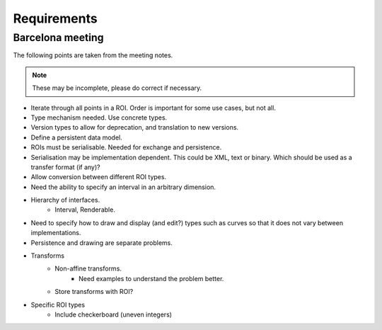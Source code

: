 Requirements
============

Barcelona meeting
-----------------

The following points are taken from the meeting notes.

.. note::
   These may be incomplete, please do correct if necessary.

- Iterate through all points in a ROI.  Order is important for some use cases, but not all.

- Type mechanism needed.  Use concrete types.

- Version types to allow for deprecation, and translation to new versions.

- Define a persistent data model.

- ROIs must be serialisable.  Needed for exchange and persistence.

- Serialisation may be implementation dependent.  This could be XML,
  text or binary.  Which should be used as a transfer format (if any)?

- Allow conversion between different ROI types.

- Need the ability to specify an interval in an arbitrary dimension.

- Hierarchy of interfaces.
    - Interval, Renderable.

- Need to specify how to draw and display (and edit?) types such as
  curves so that it does not vary between implementations.

- Persistence and drawing are separate problems.

- Transforms
    - Non-affine transforms.
        - Need examples to understand the problem better.
    - Store transforms with ROI?


- Specific ROI types
    - Include checkerboard (uneven integers)
